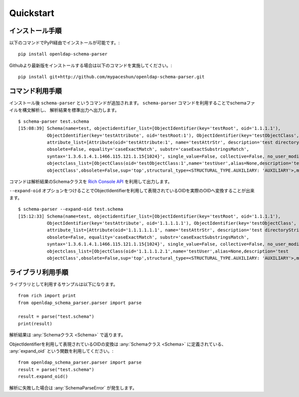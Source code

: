Quickstart
==========

インストール手順
----------------

以下のコマンドでPyPI経由でインストールが可能です。::

  pip install openldap-schema-parser

Githubより最新版をインストールする場合は以下のコマンドを実施してください。::

  pip install git+http://github.com/mypaceshun/openldap-schema-parser.git

コマンド利用手順
----------------

インストール後 ``schema-parser`` というコマンドが追加されます。
``schema-parser`` コマンドを利用することでschemaファイルを構文解析し、
解析結果を標準出力へ出力します。 ::

  $ schema-parser test.schema
  [15:08:39] Schema(name=test, objectidentifier_list=[ObjectIdentifier(key='testRoot', oid='1.1.1.1'),                            command.py:25
             ObjectIdentifier(key='testAttribute', oid='testRoot:1'), ObjectIdentifier(key='testObjectClass', oid='testRoot:2')],              
             attribute_list=[Attribute(oid='testAttribute:1', name='testAttrStr', description='test directoryString attribute',                
             obsolete=False, equality='caseExactMatch', substr='caseExactSubstringsMatch',                                                     
             syntax='1.3.6.1.4.1.1466.115.121.1.15{1024}', single_value=False, collective=False, no_user_modification=False)],                 
             objectclass_list=[ObjectClass(oid='testObjectClass:1',name='testUser',alias=None,description='test                                
             objectClass',obsolete=False,sup='top',structural_type=<STRUCTURAL_TYPE.AUXILIARY: 'AUXILIARY'>,must=[],may=[])])

コマンドは解析結果のSchemaクラスを `Rich Console API <https://rich.readthedocs.io/en/stable/console.html>`_ を利用して出力します。

``--expand-oid`` オプションをつけることでObjectIdentifierを利用して表現されているOIDを実際のOIDへ変換することが出来ます。 ::

  $ schema-parser --expand-oid test.schema
  [15:12:33] Schema(name=test, objectidentifier_list=[ObjectIdentifier(key='testRoot', oid='1.1.1.1'),                            command.py:25
             ObjectIdentifier(key='testAttribute', oid='1.1.1.1.1'), ObjectIdentifier(key='testObjectClass', oid='1.1.1.1.2')],
             attribute_list=[Attribute(oid='1.1.1.1.1.1', name='testAttrStr', description='test directoryString attribute',
             obsolete=False, equality='caseExactMatch', substr='caseExactSubstringsMatch',
             syntax='1.3.6.1.4.1.1466.115.121.1.15{1024}', single_value=False, collective=False, no_user_modification=False)],
             objectclass_list=[ObjectClass(oid='1.1.1.1.2.1',name='testUser',alias=None,description='test
             objectClass',obsolete=False,sup='top',structural_type=<STRUCTURAL_TYPE.AUXILIARY: 'AUXILIARY'>,must=[],may=[])])

ライブラリ利用手順
------------------

ライブラリとして利用するサンプルは以下になります。 ::

  from rich import print
  from openldap_schema_parser.parser import parse

  result = parse("test.schema")
  print(result)

解析結果は :any:`Schemaクラス <Schema>` で返ります。

ObjectIdentifierを利用して表現されているOIDの変換は :any:`Schemaクラス <Schema>` に定義されている、
:any:`expand_oid` という関数を利用してください。::

  from openldap_schema_parser.parser import parse
  result = parse("test.schema")
  result.expand_oid()

解析に失敗した場合は :any:`SchemaParseError` が発生します。

